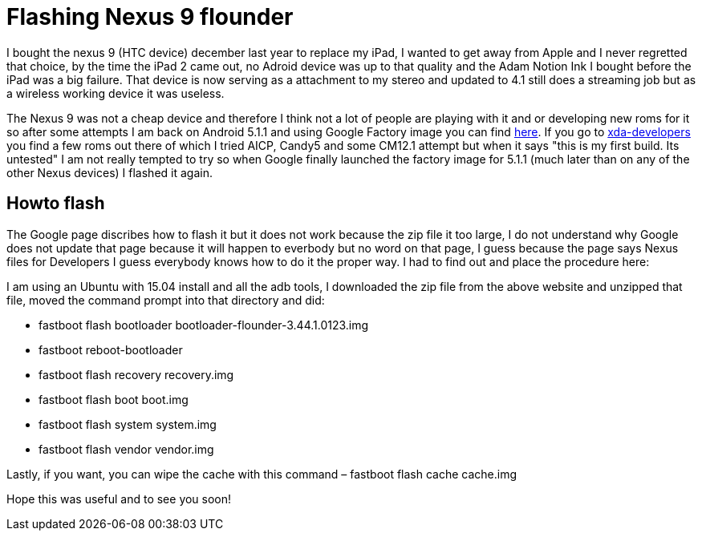 = Flashing Nexus 9 flounder


:hp-tags: Android, tablet

I bought the nexus 9 (HTC device) december last year to replace my iPad, I wanted to get away from Apple and I never regretted that choice, by the time the iPad 2 came out, no Adroid device was up to that quality and the Adam Notion Ink I bought before the iPad was a big failure. That device is now serving as a attachment to my stereo and updated to 4.1 still does a streaming job but as a wireless working device it was useless. 

The Nexus 9 was not a cheap device and therefore I think not a lot of people are playing with it and or developing new roms for it so after some attempts I am back on Android 5.1.1 and using Google Factory image you can find link:https://developers.google.com/android/nexus/images[here]. If you go to link:http://forum.xda-developers.com/nexus-9/development[xda-developers] you find a few roms out there of which I tried AICP, Candy5 and some CM12.1 attempt but when it says "this is my first build. Its untested" I am not really tempted to try so when Google finally launched the factory image for 5.1.1 (much later than on any of the other Nexus devices) I flashed it again.

== Howto flash

The Google page discribes how to flash it but it does not work because the zip file it too large, I do not understand why Google does not update that page because it will happen to everbody but no word on that page, I guess because the page says Nexus files for Developers I guess everybody knows how to do it the proper way. I had to find out and place the procedure here:

I am using an Ubuntu with 15.04 install and all the adb tools, I downloaded the zip file from the above website and unzipped that file, moved the command prompt into that directory and did:

* fastboot flash bootloader bootloader-flounder-3.44.1.0123.img
* fastboot reboot-bootloader
* fastboot flash recovery recovery.img
* fastboot flash boot boot.img
* fastboot flash system system.img
* fastboot flash vendor vendor.img

Lastly, if you want, you can wipe the cache with this command – fastboot flash cache cache.img

Hope this was useful and to see you soon!